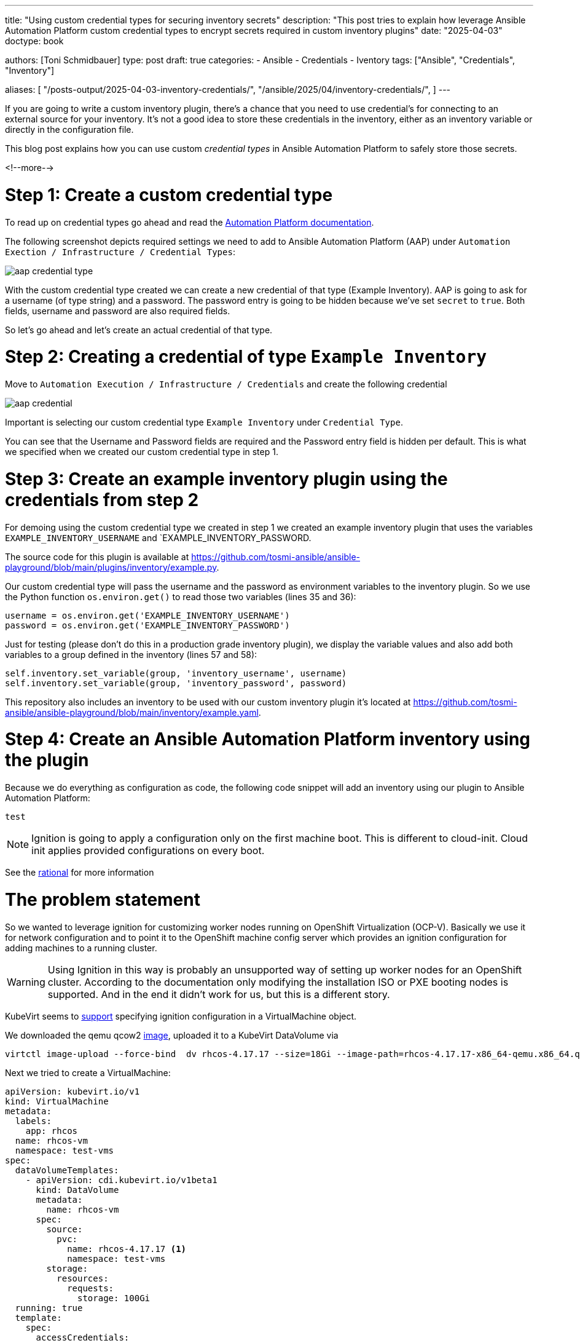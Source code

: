 ---
title: "Using custom credential types for securing inventory secrets"
description: "This post tries to explain how leverage Ansible Automation Platform custom credential types to encrypt secrets required in custom inventory plugins"
date: "2025-04-03"
doctype: book

authors: [Toni Schmidbauer]
type: post
draft: true
categories:
   - Ansible
   - Credentials
   - Iventory
tags: ["Ansible", "Credentials", "Inventory"]

aliases: [
	 "/posts-output/2025-04-03-inventory-credentials/",
	 "/ansible/2025/04/inventory-credentials/",
]
---

:imagesdir: /ansible/images/
:icons: font
:toc:

If you are going to write a custom inventory plugin, there's a chance that you need to use credential's for connecting to an external source for your inventory. It's not a good idea to store these credentials in the inventory, either as an inventory variable or directly in the configuration file.

This blog post explains how you can use custom _credential types_ in Ansible Automation Platform to safely store those secrets.

<!--more-->

# Step 1: Create a custom credential type

To read up on credential types go ahead and read the https://docs.redhat.com/en/documentation/red_hat_ansible_automation_platform/2.5/html/using_automation_execution/assembly-controller-custom-credentials#proc-controller-create-credential-type[Automation Platform documentation].

The following screenshot depicts required settings we need to add to Ansible Automation Platform (AAP) under `Automation Exection / Infrastructure / Credential Types`:

image::aap_credential_type.png[]

With the custom credential type created we can create a new credential of that type (Example Inventory). AAP is going to ask for a username (of type string) and a password. The password entry is going to be hidden because we've set `secret` to `true`. Both fields, username and password are also required fields.

So let's go ahead and let's create an actual credential of that type.

# Step 2: Creating a credential of type `Example Inventory`

Move to `Automation Execution / Infrastructure / Credentials` and create the following credential

image::aap_credential.png[]

Important is selecting our custom credential type `Example Inventory` under `Credential Type`.

You can see that the Username and Password fields are required and the Password entry field is hidden per default. This is what we specified when we created our custom credential type in step 1.

# Step 3: Create an example inventory plugin using the credentials from step 2

For demoing using the custom credential type we created in step 1 we created an example inventory plugin that uses the variables `EXAMPLE_INVENTORY_USERNAME` and `EXAMPLE_INVENTORY_PASSWORD.

The source code for this plugin is available at https://github.com/tosmi-ansible/ansible-playground/blob/main/plugins/inventory/example.py.

Our custom credential type will pass the username and the password as environment variables to the inventory plugin. So we use the Python function `os.environ.get()` to read those two variables (lines 35 and 36):

[source,python]
username = os.environ.get('EXAMPLE_INVENTORY_USERNAME')
password = os.environ.get('EXAMPLE_INVENTORY_PASSWORD')

Just for testing (please don't do this in a production grade inventory plugin), we display the variable values and also add both variables to a group defined in the inventory (lines 57 and 58):

[source,python]
self.inventory.set_variable(group, 'inventory_username', username)
self.inventory.set_variable(group, 'inventory_password', password)

This repository also includes an inventory to be used with our custom inventory plugin it's located at https://github.com/tosmi-ansible/ansible-playground/blob/main/inventory/example.yaml.


# Step 4: Create an Ansible Automation Platform inventory using the plugin

Because we do everything as configuration as code, the following code snippet will add an inventory using our plugin to Ansible Automation Platform:



[source,yaml]
test

NOTE: Ignition is going to apply a configuration only on the first machine boot. This is different to cloud-init. Cloud init applies provided configurations on every boot.

See the https://coreos.github.io/ignition/rationale/#ignition-runs-only-on-the-first-boot[rational] for more information

# The problem statement

So we wanted to leverage ignition for customizing worker nodes running on OpenShift Virtualization (OCP-V). Basically we use it for network configuration and to point it to the OpenShift machine config server which provides an ignition configuration for adding machines to a running cluster.

WARNING: Using Ignition in this way is probably an unsupported way of setting up worker nodes for an OpenShift cluster. According to the documentation only modifying the installation ISO or PXE booting nodes is supported. And in the end it didn't work for us, but this is a different story.

KubeVirt seems to https://kubevirt.io/user-guide/user_workloads/startup_scripts/#ignition-examples[support] specifying ignition configuration in a VirtualMachine object.

We downloaded the qemu qcow2 https://mirror.openshift.com/pub/openshift-v4/amd64/dependencies/rhcos/4.18/latest/rhcos-qemu.x86_64.qcow2.gz[image], uploaded it to a KubeVirt DataVolume via

[source]
virtctl image-upload --force-bind  dv rhcos-4.17.17 --size=18Gi --image-path=rhcos-4.17.17-x86_64-qemu.x86_64.qcow2 --insecure

Next we tried to create a VirtualMachine:

[source]
apiVersion: kubevirt.io/v1
kind: VirtualMachine
metadata:
  labels:
    app: rhcos
  name: rhcos-vm
  namespace: test-vms
spec:
  dataVolumeTemplates:
    - apiVersion: cdi.kubevirt.io/v1beta1
      kind: DataVolume
      metadata:
        name: rhcos-vm
      spec:
        source:
          pvc:
            name: rhcos-4.17.17 <1>
            namespace: test-vms
        storage:
          resources:
            requests:
              storage: 100Gi
  running: true
  template:
    spec:
      accessCredentials:
        - sshPublicKey:
            propagationMethod:
              noCloud: {}
            source:
              secret:
                secretName: tonipub
      architecture: amd64
      domain:
        cpu:
          cores: 1
          sockets: 1
          threads: 1
        devices:
          disks:
            - disk:
                bus: virtio
              name: rootdisk
            - disk:
                bus: virtio
              name: cloudinitdisk
          interfaces:
            - bridge: {}
              macAddress: '02:e0:d7:00:00:06'
              model: virtio
              name: nic-peach-crayfish-71
          rng: {}
        features:
          acpi: {}
          smm:
            enabled: true
        firmware:
          bootloader:
            efi: {}
        machine:
          type: pc-q35-rhel9.4.0
        memory:
          guest: 2Gi
        resources: {}
      networks:
        - multus:
            networkName: default/bridge-network
          name: nic-peach-crayfish-71
      terminationGracePeriodSeconds: 180
      volumes:
        - dataVolume:
            name: rhcos-vm
          name: rootdisk
        - name: cloudinitdisk
          cloudInitNoCloud:
            userData: |- <2>
              {
                "ignition": {
                  "config": {},
                  "proxy": {},
                  "security": {},
                  "timeouts": {},
                  "version": "3.4.0"
                },
                "passwd": {
                  "users": [
                    {
                      "name": "coreos",
                      "sshAuthorizedKeys": [
                        "ssh-ed25519 AAAAC3NzaC1lZDI1NTE5AAAAIIYhjnWzsArZVyyTa1E6sDbH06rUGDAhAF3bf3pmeBtm toni@stderr.at"
                      ],
                      "name": "toni",
                      "sshAuthorizedKeys": [
                        "ssh-ed25519 AAAAC3NzaC1lZDI1NTE5AAAAIIYhjnWzsArZVyyTa1E6sDbH06rUGDAhAF3bf3pmeBtm toni@stderr.at"
                      ]
                    }
                  ]
                },
                "storage": {},
                "systemd": {}
              }

<1> Use the uploaded image as a template for the new VM
<2> This is the igntion config that we would like to use

But after booting the VM we only saw

[source]
XXX message missing

on the VM console.

The question is why? This is a CoreOS based VM, it runs igntion on first boot, but obviously does not apply our configuration.

# Diving into ignition

So it's time get a detailed understanding how the igintion process really works.

We already now that ignition configuration is applied early in the boot process. This is done by including ignition in the initial ramdisk.

So step one is to extract the ramdisk and take a look at what is going on.

What's an initial ram filesystem aka initramfs? Let's ask Claude 3.7 Sonnet:

NOTE: The Linux initramfs is a temporary root filesystem loaded into memory during boot that contains essential drivers, modules, and tools needed to mount the actual root filesystem before transitioning control to the final operating system.

Thanks Claude 3.7 Sonnet.

## Extracting the RHCOS intial ramdisk from the qcow image

First we need to somehow access the files in the qcow2 image. This is done via the following steps:

[start=1]
. Load the NBD module and mount the QCOW2 image as a network block device

[source, bash]
sudo modprobe nbd
sudo qemu-nbd --connect /dev/nbd0 rhcos-qemu.x86_64.qcow2

[start=2]
. Lets see which partition we've got

[source]
sudo fdisk -l /dev/nbd0

[start=3]
. Mount the partition to /mnt

[source]
sudo mount -o ro /dev/nbd0p2 /mnt/

[start=4]
. Copy the initramfs file to a tmp location

[source]
df

[start=5]

. Unmount and disconnect the NBD device

[source]
sudo umount /mnt
sudo qemu-nbd -d /dev/nbd0

## Extracting the initramfs file

CoreOS uses dracut for creating the initial ramdisk. So the file format is a little bit special.

## Understanding the ignition configuration

# Conclusio

Depending on ignition provider ignition searches for a valid ocnfiguration.

